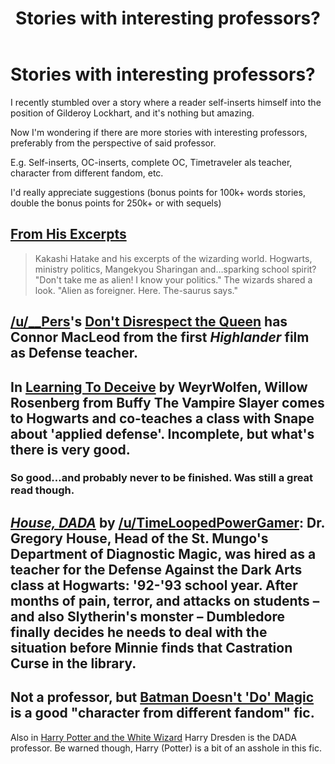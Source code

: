 #+TITLE: Stories with interesting professors?

* Stories with interesting professors?
:PROPERTIES:
:Author: fan-f-fan
:Score: 10
:DateUnix: 1431201326.0
:DateShort: 2015-May-10
:FlairText: Request
:END:
I recently stumbled over a story where a reader self-inserts himself into the position of Gilderoy Lockhart, and it's nothing but amazing.

Now I'm wondering if there are more stories with interesting professors, preferably from the perspective of said professor.

E.g. Self-inserts, OC-inserts, complete OC, Timetraveler als teacher, character from different fandom, etc.

I'd really appreciate suggestions (bonus points for 100k+ words stories, double the bonus points for 250k+ or with sequels)


** [[https://www.fanfiction.net/s/4766627/1/From-His-Excerpts][From His Excerpts]]

#+begin_quote
  Kakashi Hatake and his excerpts of the wizarding world. Hogwarts, ministry politics, Mangekyou Sharingan and...sparking school spirit? "Don't take me as alien! I know your politics." The wizards shared a look. "Alien as foreigner. Here. The-saurus says."
#+end_quote
:PROPERTIES:
:Author: dinara_n
:Score: 5
:DateUnix: 1431207370.0
:DateShort: 2015-May-10
:END:


** [[/u/__Pers]]'s [[https://www.fanfiction.net/s/7165521/1/Don-t-Disrespect-the-Queen][Don't Disrespect the Queen]] has Connor MacLeod from the first /Highlander/ film as Defense teacher.
:PROPERTIES:
:Author: truncation_error
:Score: 3
:DateUnix: 1431224484.0
:DateShort: 2015-May-10
:END:


** In [[http://www.tthfanfic.org/Story-15603/WeyrWolfen+Learning+to+Deceive.htm][Learning To Deceive]] by WeyrWolfen, Willow Rosenberg from Buffy The Vampire Slayer comes to Hogwarts and co-teaches a class with Snape about 'applied defense'. Incomplete, but what's there is very good.
:PROPERTIES:
:Author: MeijiHao
:Score: 2
:DateUnix: 1431241520.0
:DateShort: 2015-May-10
:END:

*** So good...and probably never to be finished. Was still a great read though.
:PROPERTIES:
:Author: chelseaswagger
:Score: 1
:DateUnix: 1431264788.0
:DateShort: 2015-May-10
:END:


** [[https://www.fanfiction.net/s/10748912/][/House, DADA/]] by [[/u/TimeLoopedPowerGamer]]: Dr. Gregory House, Head of the St. Mungo's Department of Diagnostic Magic, was hired as a teacher for the Defense Against the Dark Arts class at Hogwarts: '92-'93 school year. After months of pain, terror, and attacks on students -- and also Slytherin's monster -- Dumbledore finally decides he needs to deal with the situation before Minnie finds that Castration Curse in the library.
:PROPERTIES:
:Author: turbinicarpus
:Score: 1
:DateUnix: 1431220127.0
:DateShort: 2015-May-10
:END:


** Not a professor, but [[https://www.fanfiction.net/s/8827254/1/Batman-Doesn-t-Do-Magic][Batman Doesn't 'Do' Magic]] is a good "character from different fandom" fic.

Also in [[https://www.fanfiction.net/s/3758850/1/Harry-Potter-and-the-White-Wizard][Harry Potter and the White Wizard]] Harry Dresden is the DADA professor. Be warned though, Harry (Potter) is a bit of an asshole in this fic.
:PROPERTIES:
:Author: razminr11
:Score: 0
:DateUnix: 1431227582.0
:DateShort: 2015-May-10
:END:
